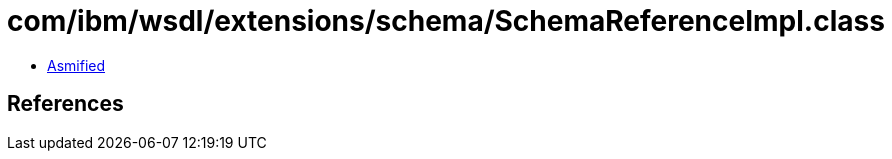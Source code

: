 = com/ibm/wsdl/extensions/schema/SchemaReferenceImpl.class

 - link:SchemaReferenceImpl-asmified.java[Asmified]

== References


